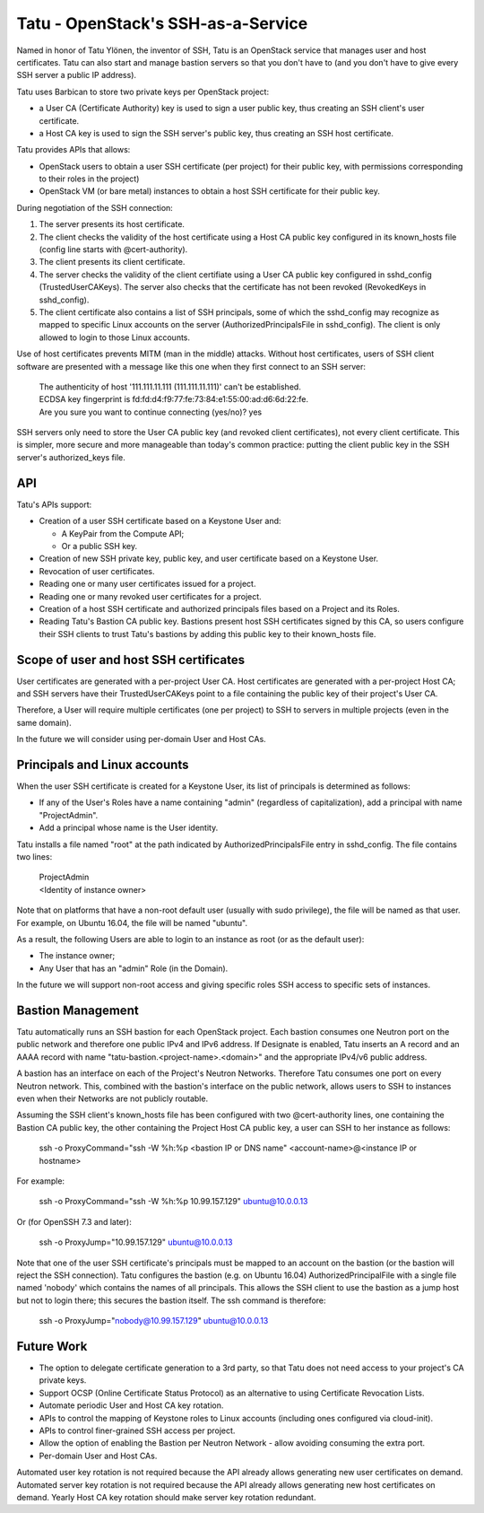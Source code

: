 ===================================
Tatu - OpenStack's SSH-as-a-Service
===================================

Named in honor of Tatu Ylönen, the inventor of SSH, Tatu is an OpenStack service that manages user and host certificates. Tatu can also start and manage bastion servers so that you don't have to (and you don't have to give every SSH server a public IP address).

Tatu uses Barbican to store two private keys per OpenStack project:

* a User CA (Certificate Authority) key is used to sign a user public key, thus creating an SSH client's user certificate.
* a Host CA key is used to sign the SSH server's public key, thus creating an SSH host certificate.

Tatu provides APIs that allows:

* OpenStack users to obtain a user SSH certificate (per project) for their public key, with permissions corresponding to their roles in the project)
* OpenStack VM (or bare metal) instances to obtain a host SSH certificate for their public key.

During negotiation of the SSH connection:

#. The server presents its host certificate.
#. The client checks the validity of the host certificate using a Host CA public key configured in its known_hosts file (config line starts with @cert-authority).
#. The client presents its client certificate.
#. The server checks the validity of the client certifiate using a User CA public key configured in sshd_config (TrustedUserCAKeys). The server also checks that the certificate has not been revoked (RevokedKeys in sshd_config).
#. The client certificate also contains a list of SSH principals, some of which the sshd_config may recognize as mapped to specific Linux accounts on the server (AuthorizedPrincipalsFile in sshd_config). The client is only allowed to login to those Linux accounts.

Use of host certificates prevents MITM (man in the middle) attacks. Without host certificates, users of SSH client software are presented with a message like this one when they first connect to an SSH server:

  | The authenticity of host '111.111.11.111 (111.111.11.111)' can't be established.
  | ECDSA key fingerprint is fd:fd:d4:f9:77:fe:73:84:e1:55:00:ad:d6:6d:22:fe.
  | Are you sure you want to continue connecting (yes/no)? yes

SSH servers only need to store the User CA public key (and revoked client certificates), not every client certificate. This is simpler, more secure and more manageable than today's common practice: putting the client public key in the SSH server's authorized_keys file.

API
---

Tatu's APIs support:

* Creation of a user SSH certificate based on a Keystone User and:

  * A KeyPair from the Compute API;
  * Or a public SSH key.

* Creation of new SSH private key, public key, and user certificate based on a Keystone User.
* Revocation of user certificates.
* Reading one or many user certificates issued for a project.
* Reading one or many revoked user certificates for a project.
* Creation of a host SSH certificate and authorized principals files based on a Project and its Roles.
* Reading Tatu's Bastion CA public key. Bastions present host SSH certificates signed by this CA, so users configure their SSH clients to trust Tatu's bastions by adding this public key to their known_hosts file.

Scope of user and host SSH certificates
---------------------------------------

User certificates are generated with a per-project User CA. Host certificates are generated with a per-project Host CA; and SSH servers have their TrustedUserCAKeys point to a file containing the public key of their project's User CA.

Therefore, a User will require multiple certificates (one per project) to SSH to servers in multiple projects (even in the same domain).

In the future we will consider using per-domain User and Host CAs. 

Principals and Linux accounts
-----------------------------

When the user SSH certificate is created for a Keystone User, its list of principals is determined as follows:

* If any of the User's Roles have a name containing "admin" (regardless of capitalization), add a principal with name "ProjectAdmin".
* Add a principal whose name is the User identity.

Tatu installs a file named "root" at the path indicated by AuthorizedPrincipalsFile entry in sshd_config. The file contains two lines:

  | ProjectAdmin
  | <Identity of instance owner>

Note that on platforms that have a non-root default user (usually with sudo privilege), the file will be named as that user. For example, on Ubuntu 16.04, the file will be named "ubuntu".

As a result, the following Users are able to login to an instance as root (or as the default user):

* The instance owner;
* Any User that has an "admin" Role (in the Domain).

In the future we will support non-root access and giving specific roles SSH access to specific sets of instances.

Bastion Management
------------------

Tatu automatically runs an SSH bastion for each OpenStack project. Each bastion consumes one Neutron port on the public network and therefore one public IPv4 and IPv6 address. If Designate is enabled, Tatu inserts an A record and an AAAA record with name "tatu-bastion.<project-name>.<domain>" and the appropriate IPv4/v6 public address.

A bastion has an interface on each of the Project's Neutron Networks. Therefore Tatu consumes one port on every Neutron network. This, combined with the bastion's interface on the public network, allows users to SSH to instances even when their Networks are not publicly routable.

Assuming the SSH client's known_hosts file has been configured with two @cert-authority lines, one containing the Bastion CA public key, the other containing the Project Host CA public key, a user can SSH to her instance as follows:

  | ssh -o ProxyCommand="ssh -W %h:%p <bastion IP or DNS name" <account-name>@<instance IP or hostname>

For example:

  | ssh -o ProxyCommand="ssh -W %h:%p 10.99.157.129" ubuntu@10.0.0.13

Or (for OpenSSH 7.3 and later):

  | ssh -o ProxyJump="10.99.157.129" ubuntu@10.0.0.13

Note that one of the user SSH certificate's principals must be mapped to an account on the bastion (or the bastion will reject the SSH connection). Tatu configures the bastion (e.g. on Ubuntu 16.04) AuthorizedPrincipalFile with a single file named 'nobody' which contains the names of all principals. This allows the SSH client to use the bastion as a jump host but not to login there; this secures the bastion itself. The ssh command is therefore:

  | ssh -o ProxyJump="nobody@10.99.157.129" ubuntu@10.0.0.13

Future Work
-----------

* The option to delegate certificate generation to a 3rd party, so that Tatu does not need access to your project's CA private keys.
* Support OCSP (Online Certificate Status Protocol) as an alternative to using Certificate Revocation Lists.
* Automate periodic User and Host CA key rotation.
* APIs to control the mapping of Keystone roles to Linux accounts (including ones configured via cloud-init).
* APIs to control finer-grained SSH access per project.
* Allow the option of enabling the Bastion per Neutron Network - allow avoiding consuming the extra port.
* Per-domain User and Host CAs.

Automated user key rotation is not required because the API already allows generating new user certificates on demand.
Automated server key rotation is not required because the API already allows generating new host certificates on demand. Yearly Host CA key rotation should make server key rotation redundant. 
